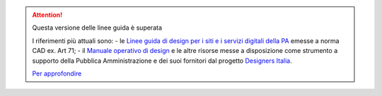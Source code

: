 .. attention:: Questa versione delle linee guida è superata 

    I riferimenti più attuali sono:
    - le `Linee guida di design per i siti e i servizi digitali della PA <https://docs.italia.it/italia/design/lg-design-servizi-web>`_ emesse a norma CAD ex. Art 71;
    - il `Manuale operativo di design <https://docs.italia.it/italia/designers-italia/manuale-operativo-design-docs/>`_ e le altre risorse messe a disposizione come strumento a supporto della Pubblica Amministrazione e dei suoi fornitori dal progetto `Designers Italia <https://designers.italia.it>`_.
    
    `Per approfondire <https://designers.italia.it/notizie/Nuove-Linee-guida-e-Manuale-operativo-di-design/>`_
